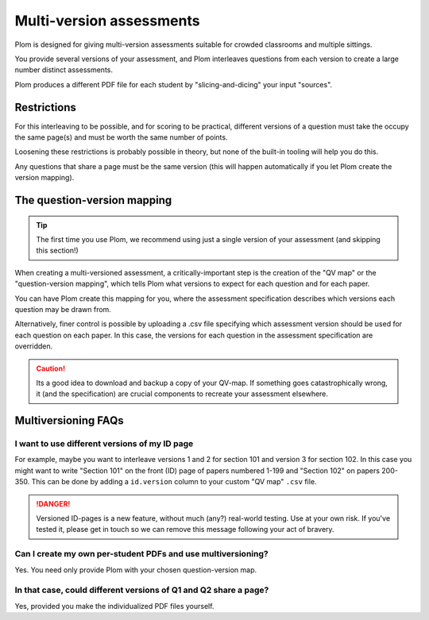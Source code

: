 .. Plom documentation
   Copyright (C) 2022-2025 Colin B. Macdonald
   Copyright (C) 2018 Andrew Rechnitzer
   SPDX-License-Identifier: AGPL-3.0-or-later


Multi-version assessments
=========================

Plom is designed for giving multi-version assessments suitable for
crowded classrooms and multiple sittings.

You provide several versions of your assessment, and Plom interleaves
questions from each version to create a large number distinct
assessments.

Plom produces a different PDF file for each student by
"slicing-and-dicing" your input "sources".


Restrictions
------------

For this interleaving to be possible, and for scoring to be practical,
different versions of a question must take the occupy the same page(s)
and must be worth the same number of points.

Loosening these restrictions is probably possible in theory, but none
of the built-in tooling will help you do this.

Any questions that share a page must be the same version (this will
happen automatically if you let Plom create the version mapping).


The question-version mapping
----------------------------

.. tip::
   The first time you use Plom, we recommend using just a single
   version of your assessment (and skipping this section!)

When creating a multi-versioned assessment, a critically-important
step is the creation of the "QV map" or the "question-version
mapping", which tells Plom what versions to expect for each question
and for each paper.

You can have Plom create this mapping for you, where the assessment
specification describes which versions each question may be drawn from.

Alternatively, finer control is possible by uploading a .csv file
specifying which assessment version should be used for each question
on each paper. In this case, the versions for each question in the
assessment specification are overridden.

.. caution::
   Its a good idea to download and backup a copy of your QV-map.  If
   something goes catastrophically wrong, it (and the specification)
   are crucial components to recreate your assessment elsewhere.



Multiversioning FAQs
--------------------

I want to use different versions of my ID page
^^^^^^^^^^^^^^^^^^^^^^^^^^^^^^^^^^^^^^^^^^^^^^

For example, maybe you want to interleave versions 1 and 2 for section
101 and version 3 for section 102.
In this case you might want to write "Section 101" on the front (ID)
page of papers numbered 1-199 and "Section 102" on papers 200-350.
This can be done by adding a ``id.version`` column to your custom "QV
map" ``.csv`` file.

.. danger::
   Versioned ID-pages is a new feature, without much (any?) real-world
   testing.  Use at your own risk.  If you've tested it, please get in
   touch so we can remove this message following your act of bravery.


Can I create my own per-student PDFs and use multiversioning?
^^^^^^^^^^^^^^^^^^^^^^^^^^^^^^^^^^^^^^^^^^^^^^^^^^^^^^^^^^^^^

Yes.  You need only provide Plom with your chosen question-version
map.


In that case, could different versions of Q1 and Q2 share a page?
^^^^^^^^^^^^^^^^^^^^^^^^^^^^^^^^^^^^^^^^^^^^^^^^^^^^^^^^^^^^^^^^^

Yes, provided you make the individualized PDF files yourself.
